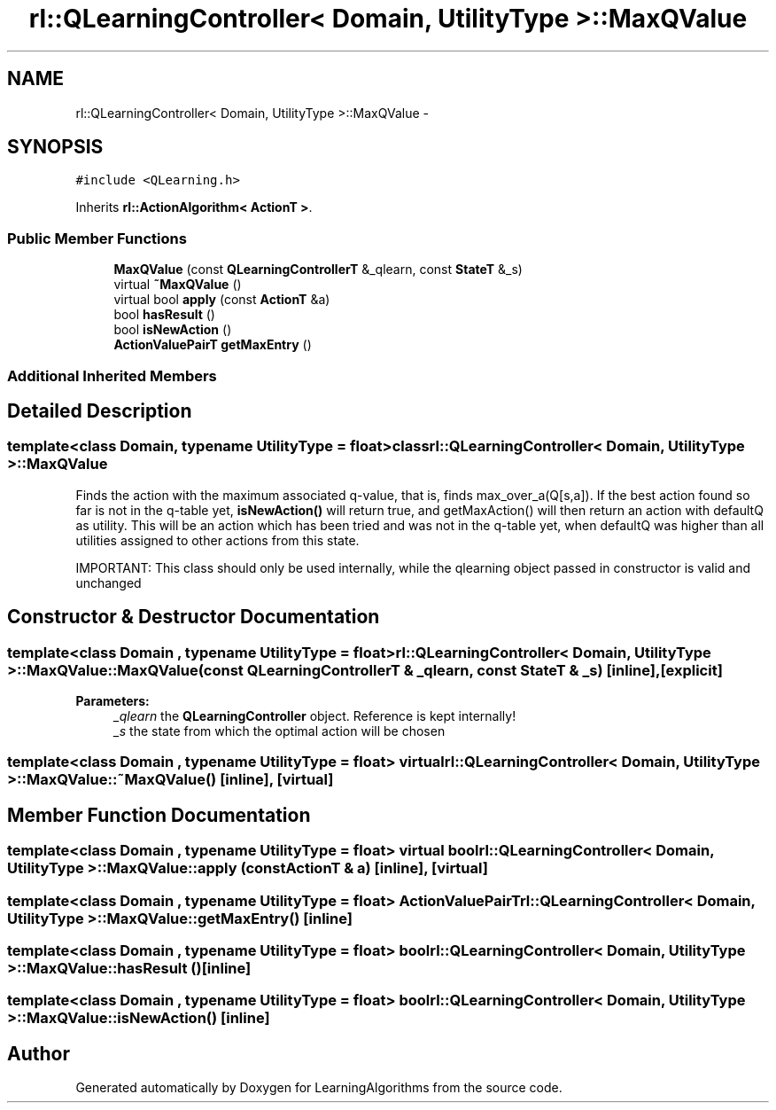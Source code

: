 .TH "rl::QLearningController< Domain, UtilityType >::MaxQValue" 3 "Wed Oct 28 2015" "LearningAlgorithms" \" -*- nroff -*-
.ad l
.nh
.SH NAME
rl::QLearningController< Domain, UtilityType >::MaxQValue \- 
.SH SYNOPSIS
.br
.PP
.PP
\fC#include <QLearning\&.h>\fP
.PP
Inherits \fBrl::ActionAlgorithm< ActionT >\fP\&.
.SS "Public Member Functions"

.in +1c
.ti -1c
.RI "\fBMaxQValue\fP (const \fBQLearningControllerT\fP &_qlearn, const \fBStateT\fP &_s)"
.br
.ti -1c
.RI "virtual \fB~MaxQValue\fP ()"
.br
.ti -1c
.RI "virtual bool \fBapply\fP (const \fBActionT\fP &a)"
.br
.ti -1c
.RI "bool \fBhasResult\fP ()"
.br
.ti -1c
.RI "bool \fBisNewAction\fP ()"
.br
.ti -1c
.RI "\fBActionValuePairT\fP \fBgetMaxEntry\fP ()"
.br
.in -1c
.SS "Additional Inherited Members"
.SH "Detailed Description"
.PP 

.SS "template<class Domain, typename UtilityType = float>class rl::QLearningController< Domain, UtilityType >::MaxQValue"
Finds the action with the maximum associated q-value, that is, finds max_over_a(Q[s,a])\&. If the best action found so far is not in the q-table yet, \fBisNewAction()\fP will return true, and getMaxAction() will then return an action with defaultQ as utility\&. This will be an action which has been tried and was not in the q-table yet, when defaultQ was higher than all utilities assigned to other actions from this state\&.
.PP
IMPORTANT: This class should only be used internally, while the qlearning object passed in constructor is valid and unchanged 
.SH "Constructor & Destructor Documentation"
.PP 
.SS "template<class Domain , typename UtilityType  = float> \fBrl::QLearningController\fP< \fBDomain\fP, UtilityType >::MaxQValue::MaxQValue (const \fBQLearningControllerT\fP & _qlearn, const \fBStateT\fP & _s)\fC [inline]\fP, \fC [explicit]\fP"

.PP
\fBParameters:\fP
.RS 4
\fI_qlearn\fP the \fBQLearningController\fP object\&. Reference is kept internally! 
.br
\fI_s\fP the state from which the optimal action will be chosen 
.RE
.PP

.SS "template<class Domain , typename UtilityType  = float> virtual \fBrl::QLearningController\fP< \fBDomain\fP, UtilityType >::MaxQValue::~MaxQValue ()\fC [inline]\fP, \fC [virtual]\fP"

.SH "Member Function Documentation"
.PP 
.SS "template<class Domain , typename UtilityType  = float> virtual bool \fBrl::QLearningController\fP< \fBDomain\fP, UtilityType >::MaxQValue::apply (const \fBActionT\fP & a)\fC [inline]\fP, \fC [virtual]\fP"

.SS "template<class Domain , typename UtilityType  = float> \fBActionValuePairT\fP \fBrl::QLearningController\fP< \fBDomain\fP, UtilityType >::MaxQValue::getMaxEntry ()\fC [inline]\fP"

.SS "template<class Domain , typename UtilityType  = float> bool \fBrl::QLearningController\fP< \fBDomain\fP, UtilityType >::MaxQValue::hasResult ()\fC [inline]\fP"

.SS "template<class Domain , typename UtilityType  = float> bool \fBrl::QLearningController\fP< \fBDomain\fP, UtilityType >::MaxQValue::isNewAction ()\fC [inline]\fP"


.SH "Author"
.PP 
Generated automatically by Doxygen for LearningAlgorithms from the source code\&.

